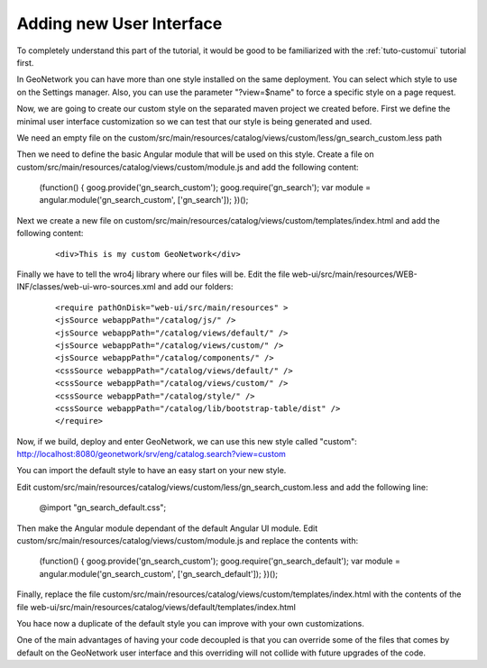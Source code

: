 .. _tuto-hookcustomizations-ui:

Adding new User Interface
#########################

To completely understand this part of the tutorial, it would be good to be familiarized with the :ref:`tuto-customui` tutorial first.

In GeoNetwork you can have more than one style installed on the same deployment. You can select which style to use on the Settings manager. Also, you can use the parameter "?view=$name" to force a specific style on a page request.

Now, we are going to create our custom style on the separated maven project we created before. First we define the minimal user interface customization so we can test that our style is being generated and used.

We  need an empty file on the custom/src/main/resources/catalog/views/custom/less/gn_search_custom.less path

Then we need to define the basic Angular module that will be used on this style. Create a file on custom/src/main/resources/catalog/views/custom/module.js and add the following content:

  .. code::javascript

 (function() {
 goog.provide('gn_search_custom');
 goog.require('gn_search');
 var module = angular.module('gn_search_custom', ['gn_search']);
 })();

Next we create a new file on custom/src/main/resources/catalog/views/custom/templates/index.html and add the following content:

 ::

 <div>This is my custom GeoNetwork</div>

Finally we have to tell the wro4j library where our files will be. Edit the file web-ui/src/main/resources/WEB-INF/classes/web-ui-wro-sources.xml and add our folders:

 ::

 <require pathOnDisk="web-ui/src/main/resources" >
 <jsSource webappPath="/catalog/js/" />
 <jsSource webappPath="/catalog/views/default/" />
 <jsSource webappPath="/catalog/views/custom/" />
 <jsSource webappPath="/catalog/components/" />
 <cssSource webappPath="/catalog/views/default/" />
 <cssSource webappPath="/catalog/views/custom/" />
 <cssSource webappPath="/catalog/style/" />
 <cssSource webappPath="/catalog/lib/bootstrap-table/dist" />
 </require>

Now, if we build, deploy and enter GeoNetwork, we can use this new style called "custom": http://localhost:8080/geonetwork/srv/eng/catalog.search?view=custom

You can import the default style to have an easy start on your new style.

Edit custom/src/main/resources/catalog/views/custom/less/gn_search_custom.less and add the following line:

  .. code::javascript

  @import "gn_search_default.css";

Then make the Angular module dependant of the default Angular UI module. Edit custom/src/main/resources/catalog/views/custom/module.js and replace the contents with:

  .. code::javascript

 (function() {
 goog.provide('gn_search_custom');
 goog.require('gn_search_default');
 var module = angular.module('gn_search_custom', ['gn_search_default']);
 })();


Finally, replace the file custom/src/main/resources/catalog/views/custom/templates/index.html with the contents of the file web-ui/src/main/resources/catalog/views/default/templates/index.html

You hace now a duplicate of the default style you can improve with your own customizations.

One of the main advantages of having your code decoupled is that you can override some of the files that comes by default on the GeoNetwork user interface and this overriding will not collide with future upgrades of the code.

